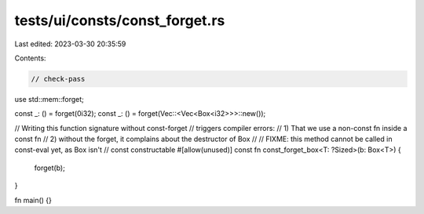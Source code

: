 tests/ui/consts/const_forget.rs
===============================

Last edited: 2023-03-30 20:35:59

Contents:

.. code-block:: rs

    // check-pass

use std::mem::forget;

const _: () = forget(0i32);
const _: () = forget(Vec::<Vec<Box<i32>>>::new());

// Writing this function signature without const-forget
// triggers compiler errors:
// 1) That we use a non-const fn inside a const fn
// 2) without the forget, it complains about the destructor of Box
//
// FIXME: this method cannot be called in const-eval yet, as Box isn't
// const constructable
#[allow(unused)]
const fn const_forget_box<T: ?Sized>(b: Box<T>) {
    forget(b);
}

fn main() {}


